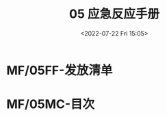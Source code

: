 # -*- eval: (setq org-media-note-screenshot-image-dir (concat default-directory "./static/05 应急反应手册/")); -*-
:PROPERTIES:
:ID:       E82C2002-D0B4-4781-B149-B4D26C17E089
:END:
#+LATEX_CLASS: my-article
#+DATE: <2022-07-22 Fri 15:05>
#+TITLE: 05 应急反应手册
#+ROAM_KEY: [[file:///Users/c/Documents/05应急反应手册/][05应急反应手册]]
#+PDF_KEY:
#+PAGE_KEY:

* MF/05FF-发放清单
* MF/05MC-目次
